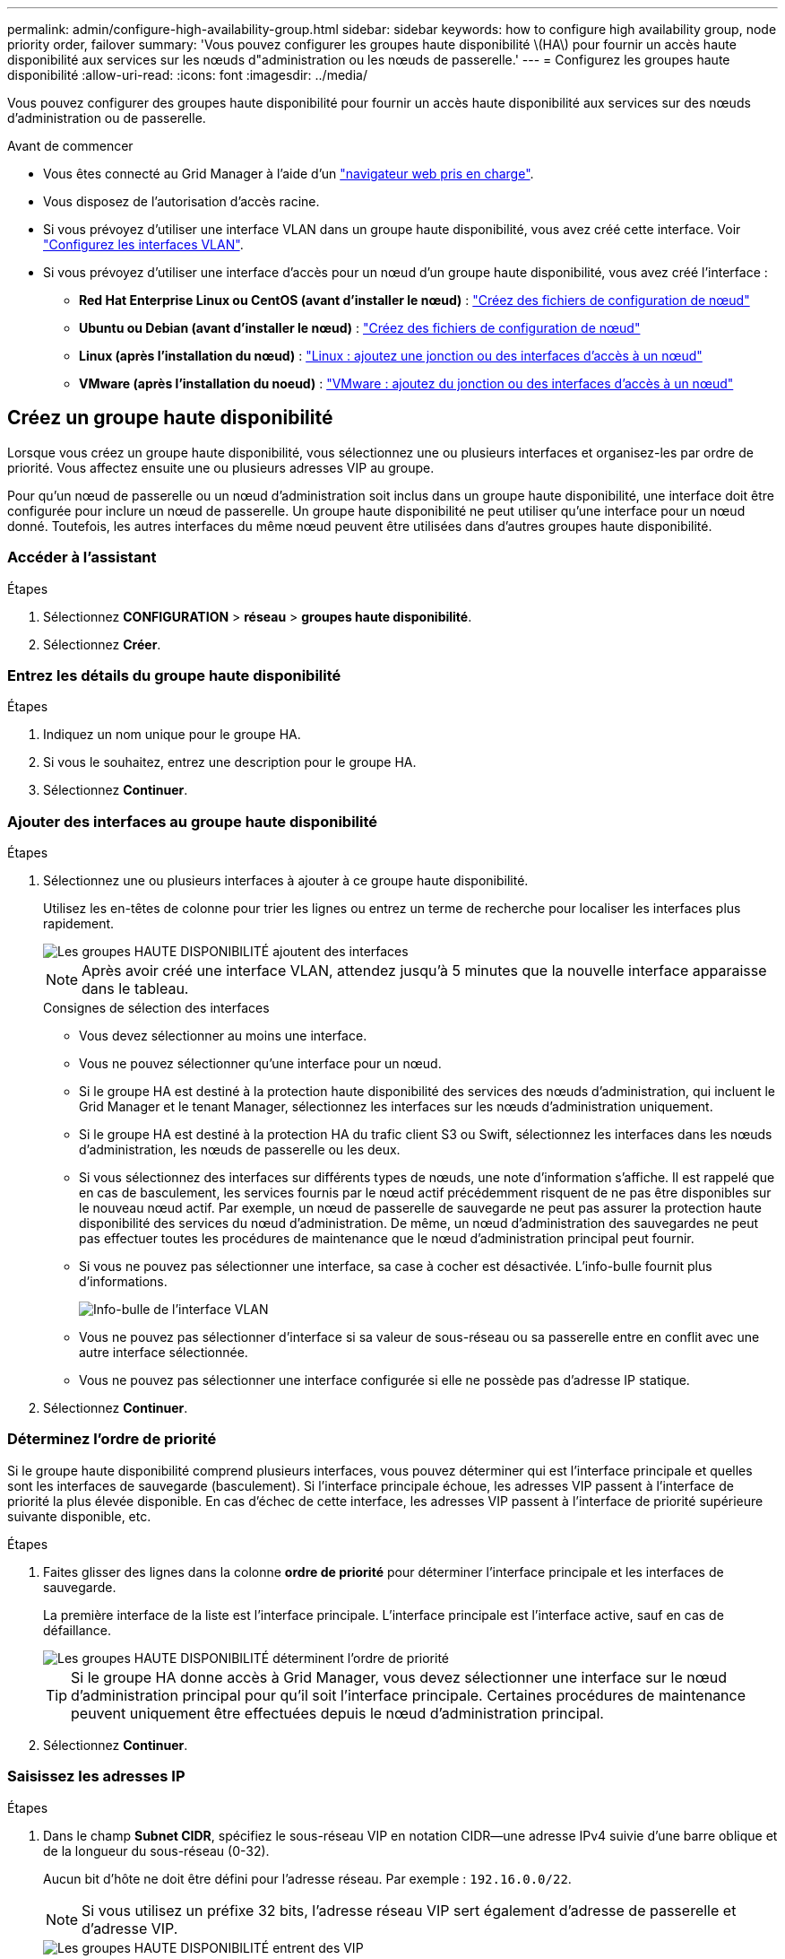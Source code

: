 ---
permalink: admin/configure-high-availability-group.html 
sidebar: sidebar 
keywords: how to configure high availability group, node priority order, failover 
summary: 'Vous pouvez configurer les groupes haute disponibilité \(HA\) pour fournir un accès haute disponibilité aux services sur les nœuds d"administration ou les nœuds de passerelle.' 
---
= Configurez les groupes haute disponibilité
:allow-uri-read: 
:icons: font
:imagesdir: ../media/


[role="lead"]
Vous pouvez configurer des groupes haute disponibilité pour fournir un accès haute disponibilité aux services sur des nœuds d'administration ou de passerelle.

.Avant de commencer
* Vous êtes connecté au Grid Manager à l'aide d'un link:../admin/web-browser-requirements.html["navigateur web pris en charge"].
* Vous disposez de l'autorisation d'accès racine.
* Si vous prévoyez d'utiliser une interface VLAN dans un groupe haute disponibilité, vous avez créé cette interface. Voir link:../admin/configure-vlan-interfaces.html["Configurez les interfaces VLAN"].
* Si vous prévoyez d'utiliser une interface d'accès pour un nœud d'un groupe haute disponibilité, vous avez créé l'interface :
+
** *Red Hat Enterprise Linux ou CentOS (avant d'installer le nœud)* : link:../rhel/creating-node-configuration-files.html["Créez des fichiers de configuration de nœud"]
** *Ubuntu ou Debian (avant d'installer le nœud)* : link:../ubuntu/creating-node-configuration-files.html["Créez des fichiers de configuration de nœud"]
** *Linux (après l'installation du nœud)* : link:../maintain/linux-adding-trunk-or-access-interfaces-to-node.html["Linux : ajoutez une jonction ou des interfaces d'accès à un nœud"]
** *VMware (après l'installation du noeud)* : link:../maintain/vmware-adding-trunk-or-access-interfaces-to-node.html["VMware : ajoutez du jonction ou des interfaces d'accès à un nœud"]






== Créez un groupe haute disponibilité

Lorsque vous créez un groupe haute disponibilité, vous sélectionnez une ou plusieurs interfaces et organisez-les par ordre de priorité. Vous affectez ensuite une ou plusieurs adresses VIP au groupe.

Pour qu'un nœud de passerelle ou un nœud d'administration soit inclus dans un groupe haute disponibilité, une interface doit être configurée pour inclure un nœud de passerelle. Un groupe haute disponibilité ne peut utiliser qu'une interface pour un nœud donné. Toutefois, les autres interfaces du même nœud peuvent être utilisées dans d'autres groupes haute disponibilité.



=== Accéder à l'assistant

.Étapes
. Sélectionnez *CONFIGURATION* > *réseau* > *groupes haute disponibilité*.
. Sélectionnez *Créer*.




=== Entrez les détails du groupe haute disponibilité

.Étapes
. Indiquez un nom unique pour le groupe HA.
. Si vous le souhaitez, entrez une description pour le groupe HA.
. Sélectionnez *Continuer*.




=== Ajouter des interfaces au groupe haute disponibilité

.Étapes
. Sélectionnez une ou plusieurs interfaces à ajouter à ce groupe haute disponibilité.
+
Utilisez les en-têtes de colonne pour trier les lignes ou entrez un terme de recherche pour localiser les interfaces plus rapidement.

+
image::../media/ha_group_add_interfaces.png[Les groupes HAUTE DISPONIBILITÉ ajoutent des interfaces]

+

NOTE: Après avoir créé une interface VLAN, attendez jusqu'à 5 minutes que la nouvelle interface apparaisse dans le tableau.

+
.Consignes de sélection des interfaces
** Vous devez sélectionner au moins une interface.
** Vous ne pouvez sélectionner qu'une interface pour un nœud.
** Si le groupe HA est destiné à la protection haute disponibilité des services des nœuds d'administration, qui incluent le Grid Manager et le tenant Manager, sélectionnez les interfaces sur les nœuds d'administration uniquement.
** Si le groupe HA est destiné à la protection HA du trafic client S3 ou Swift, sélectionnez les interfaces dans les nœuds d'administration, les nœuds de passerelle ou les deux.
** Si vous sélectionnez des interfaces sur différents types de nœuds, une note d'information s'affiche. Il est rappelé que en cas de basculement, les services fournis par le nœud actif précédemment risquent de ne pas être disponibles sur le nouveau nœud actif. Par exemple, un nœud de passerelle de sauvegarde ne peut pas assurer la protection haute disponibilité des services du nœud d'administration. De même, un nœud d'administration des sauvegardes ne peut pas effectuer toutes les procédures de maintenance que le nœud d'administration principal peut fournir.
** Si vous ne pouvez pas sélectionner une interface, sa case à cocher est désactivée. L'info-bulle fournit plus d'informations.
+
image::../media/vlan_parent_interface_tooltip.png[Info-bulle de l'interface VLAN]

** Vous ne pouvez pas sélectionner d'interface si sa valeur de sous-réseau ou sa passerelle entre en conflit avec une autre interface sélectionnée.
** Vous ne pouvez pas sélectionner une interface configurée si elle ne possède pas d'adresse IP statique.


. Sélectionnez *Continuer*.




=== Déterminez l'ordre de priorité

Si le groupe haute disponibilité comprend plusieurs interfaces, vous pouvez déterminer qui est l'interface principale et quelles sont les interfaces de sauvegarde (basculement). Si l'interface principale échoue, les adresses VIP passent à l'interface de priorité la plus élevée disponible. En cas d'échec de cette interface, les adresses VIP passent à l'interface de priorité supérieure suivante disponible, etc.

.Étapes
. Faites glisser des lignes dans la colonne *ordre de priorité* pour déterminer l'interface principale et les interfaces de sauvegarde.
+
La première interface de la liste est l'interface principale. L'interface principale est l'interface active, sauf en cas de défaillance.

+
image::../media/ha_group_determine_failover.png[Les groupes HAUTE DISPONIBILITÉ déterminent l'ordre de priorité]

+

TIP: Si le groupe HA donne accès à Grid Manager, vous devez sélectionner une interface sur le nœud d'administration principal pour qu'il soit l'interface principale. Certaines procédures de maintenance peuvent uniquement être effectuées depuis le nœud d'administration principal.

. Sélectionnez *Continuer*.




=== Saisissez les adresses IP

.Étapes
. Dans le champ *Subnet CIDR*, spécifiez le sous-réseau VIP en notation CIDR--une adresse IPv4 suivie d'une barre oblique et de la longueur du sous-réseau (0-32).
+
Aucun bit d'hôte ne doit être défini pour l'adresse réseau. Par exemple : `192.16.0.0/22`.

+

NOTE: Si vous utilisez un préfixe 32 bits, l'adresse réseau VIP sert également d'adresse de passerelle et d'adresse VIP.

+
image::../media/ha_group_select_virtual_ips.png[Les groupes HAUTE DISPONIBILITÉ entrent des VIP]

. Si des clients S3, Swift, d'administration ou de locataires accèdent à ces adresses VIP à partir d'un sous-réseau différent, saisissez l'adresse IP *Gateway*. L'adresse de la passerelle doit se trouver dans le sous-réseau VIP.
+
Les utilisateurs client et admin utiliseront cette passerelle pour accéder aux adresses IP virtuelles.

. Entrez au moins une et dix adresses VIP pour l'interface active du groupe HA. Toutes les adresses VIP doivent se trouver dans le sous-réseau VIP et toutes seront actives en même temps sur l'interface active.
+
Vous devez fournir au moins une adresse IPv4. Vous pouvez éventuellement spécifier des adresses IPv4 et IPv6 supplémentaires.

. Sélectionnez *Créer groupe HA* et *Terminer*.
+
Le groupe haute disponibilité est créé et vous pouvez maintenant utiliser les adresses IP virtuelles configurées.




NOTE: Attendez 15 minutes que les modifications d'un groupe haute disponibilité soient appliquées à tous les nœuds.



=== Étapes suivantes

Si vous utilisez ce groupe haute disponibilité pour équilibrer la charge, créez un terminal d'équilibreur de charge afin de déterminer le port et le protocole réseau, et de connecter tous les certificats requis. Voir link:configuring-load-balancer-endpoints.html["Configurer les terminaux de l'équilibreur de charge"].



== Modifiez un groupe haute disponibilité

Vous pouvez modifier un groupe haute disponibilité (HA) pour modifier son nom et sa description, ajouter ou supprimer des interfaces, modifier l'ordre de priorité ou ajouter ou mettre à jour des adresses IP virtuelles.

Par exemple, vous devrez peut-être modifier un groupe haute disponibilité si vous souhaitez supprimer le nœud associé à une interface sélectionnée dans la procédure de mise hors service d'un site ou d'un nœud.

.Étapes
. Sélectionnez *CONFIGURATION* > *réseau* > *groupes haute disponibilité*.
+
La page groupes haute disponibilité affiche tous les groupes haute disponibilité existants.

. Cochez la case du groupe haute disponibilité à modifier.
. Effectuez l'une des opérations suivantes, en fonction de ce que vous souhaitez mettre à jour :
+
** Sélectionnez *actions* > *Modifier l'adresse IP virtuelle* pour ajouter ou supprimer des adresses VIP.
** Sélectionnez *actions* > *Modifier le groupe HA* pour mettre à jour le nom ou la description du groupe, ajouter ou supprimer des interfaces, modifier l'ordre de priorité ou ajouter ou supprimer des adresses VIP.


. Si vous avez sélectionné *Modifier l'adresse IP virtuelle* :
+
.. Mettre à jour les adresses IP virtuelles du groupe haute disponibilité.
.. Sélectionnez *Enregistrer*.
.. Sélectionnez *Terminer*.


. Si vous avez sélectionné *Modifier le groupe HA* :
+
.. Vous pouvez également mettre à jour le nom ou la description du groupe.
.. Vous pouvez également cocher ou décocher les cases pour ajouter ou supprimer des interfaces.
+

NOTE: Si le groupe HA donne accès à Grid Manager, vous devez sélectionner une interface sur le nœud d'administration principal pour qu'il soit l'interface principale. Certaines procédures de maintenance peuvent uniquement être effectuées depuis le nœud d'administration principal

.. Vous pouvez également faire glisser des lignes pour modifier l'ordre de priorité de l'interface principale et des interfaces de sauvegarde de ce groupe haute disponibilité.
.. Si vous le souhaitez, mettez à jour les adresses IP virtuelles.
.. Sélectionnez *Enregistrer*, puis *Terminer*.





NOTE: Attendez 15 minutes que les modifications d'un groupe haute disponibilité soient appliquées à tous les nœuds.



== Supprimer un groupe haute disponibilité

Vous pouvez supprimer un ou plusieurs groupes haute disponibilité (HA) à la fois.


TIP: Vous ne pouvez pas supprimer un groupe haute disponibilité s'il est lié à un terminal d'équilibrage de charge. Pour supprimer un groupe haute disponibilité, vous devez le supprimer de tous les terminaux d'équilibrage de charge qui l'utilisent.

Pour éviter les interruptions de vos clients, mettez à jour les applications clients S3 ou Swift affectées avant de supprimer un groupe haute disponibilité. Mettre à jour chaque client pour se connecter à l'aide d'une autre adresse IP, par exemple l'adresse IP virtuelle d'un autre groupe haute disponibilité ou l'adresse IP configurée pour une interface lors de l'installation.

.Étapes
. Sélectionnez *CONFIGURATION* > *réseau* > *groupes haute disponibilité*.
. Consultez la colonne *Load Balancer Endpoints* pour chaque groupe HA que vous souhaitez supprimer. Si des terminaux d'équilibrage de charge sont répertoriés :
+
.. Accédez à *CONFIGURATION* > *réseau* > *noeuds finaux de l'équilibreur de charge*.
.. Cochez la case du point final.
.. Sélectionnez *actions* > *Modifier le mode de liaison du point final*.
.. Mettez à jour le mode de liaison pour supprimer le groupe HA.
.. Sélectionnez *Enregistrer les modifications*.


. Si aucun point final de l'équilibreur de charge n'est répertorié, cochez la case de chaque groupe haute disponibilité à supprimer.
. Sélectionnez *actions* > *Supprimer groupe HA*.
. Vérifiez le message et sélectionnez *Supprimer le groupe HA* pour confirmer votre sélection.
+
Tous les groupes HA sélectionnés sont supprimés. Une bannière de réussite verte apparaît sur la page groupes de haute disponibilité.


